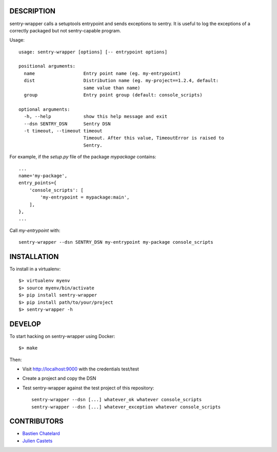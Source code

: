 DESCRIPTION
===========

sentry-wrapper calls a setuptools entrypoint and sends exceptions to sentry. It
is useful to log the exceptions of a correctly packaged but not sentry-capable
program.


Usage::

    usage: sentry-wrapper [options] [-- entrypoint options]

    positional arguments:
      name                  Entry point name (eg. my-entrypoint)
      dist                  Distribution name (eg. my-project==1.2.4, default:
                            same value than name)
      group                 Entry point group (default: console_scripts)

    optional arguments:
      -h, --help            show this help message and exit
      --dsn SENTRY_DSN      Sentry DSN
      -t timeout, --timeout timeout
                            Timeout. After this value, TimeoutError is raised to
                            Sentry.


For example, if the `setup.py` file of the package `mypackage` contains::

    ...
    name='my-package',
    entry_points={
        'console_scripts': [
            'my-entrypoint = mypackage:main',
        ],
    },
    ...

Call `my-entrypoint` with::

    sentry-wrapper --dsn SENTRY_DSN my-entrypoint my-package console_scripts


INSTALLATION
============

To install in a virtualenv::

    $> virtualenv myenv
    $> source myenv/bin/activate
    $> pip install sentry-wrapper
    $> pip install path/to/your/project
    $> sentry-wrapper -h


DEVELOP
=======

To start hacking on sentry-wrapper using Docker::

    $> make

Then:

- Visit http://localhost:9000 with the credentials test/test
- Create a project and copy the DSN
- Test sentry-wrapper against the test project of this repository::

    sentry-wrapper --dsn [...] whatever_ok whatever console_scripts
    sentry-wrapper --dsn [...] whatever_exception whatever console_scripts

CONTRIBUTORS
============

* `Bastien Chatelard <https://github.com/bchatelard/>`_
* `Julien Castets <https://github.com/brmzkw/>`_
